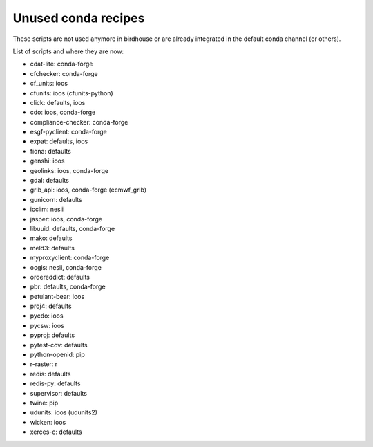 Unused conda recipes
====================

These scripts are not used anymore in birdhouse or are already integrated in the default conda channel (or others).

List of scripts and where they are now:

* cdat-lite: conda-forge
* cfchecker: conda-forge
* cf_units: ioos
* cfunits: ioos (cfunits-python)
* click: defaults, ioos
* cdo: ioos, conda-forge
* compliance-checker: conda-forge
* esgf-pyclient: conda-forge
* expat: defaults, ioos
* fiona: defaults
* genshi: ioos
* geolinks: ioos, conda-forge
* gdal: defaults
* grib_api: ioos, conda-forge (ecmwf_grib)
* gunicorn: defaults
* icclim: nesii
* jasper: ioos, conda-forge
* libuuid: defaults, conda-forge
* mako: defaults
* meld3: defaults
* myproxyclient: conda-forge
* ocgis: nesii, conda-forge
* ordereddict: defaults
* pbr: defaults, conda-forge
* petulant-bear: ioos
* proj4: defaults
* pycdo: ioos
* pycsw: ioos
* pyproj: defaults
* pytest-cov: defaults
* python-openid: pip
* r-raster: r
* redis: defaults
* redis-py: defaults
* supervisor: defaults
* twine: pip
* udunits: ioos (udunits2)
* wicken: ioos
* xerces-c: defaults
